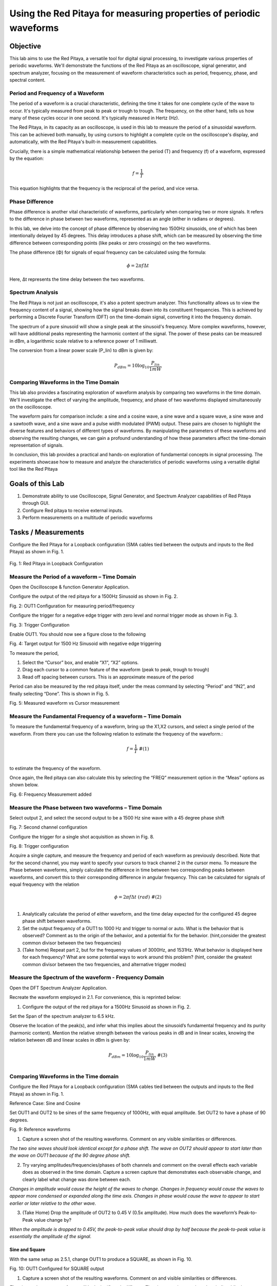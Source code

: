############################################################################
Using the Red Pitaya for measuring properties of periodic waveforms
############################################################################


==========================
Objective
==========================
This lab aims to use the Red Pitaya, a versatile tool for digital signal processing, to investigate various properties of periodic waveforms. We'll demonstrate the functions of the Red Pitaya as an oscilloscope, signal generator, and spectrum analyzer, focusing on the measurement of waveform characteristics such as period, frequency, phase, and spectral content.


Period and Frequency of a Waveform
-----------------------------------
The period of a waveform is a crucial characteristic, defining the time it takes for one complete cycle of the wave to occur. It's typically measured from peak to peak or trough to trough. The frequency, on the other hand, tells us how many of these cycles occur in one second. It's typically measured in Hertz (Hz).

The Red Pitaya, in its capacity as an oscilloscope, is used in this lab to measure the period of a sinusoidal waveform. This can be achieved both manually, by using cursors to highlight a complete cycle on the oscilloscope's display, and automatically, with the Red Pitaya's built-in measurement capabilities.

Crucially, there is a simple mathematical relationship between the period (T) and frequency (f) of a waveform, expressed by the equation:

.. math:: f = \frac{1}{T}

This equation highlights that the frequency is the reciprocal of the period, and vice versa.

Phase Difference
------------------------
Phase difference is another vital characteristic of waveforms, particularly when comparing two or more signals. It refers to the difference in phase between two waveforms, represented as an angle (either in radians or degrees).

In this lab, we delve into the concept of phase difference by observing two 1500Hz sinusoids, one of which has been intentionally delayed by 45 degrees. This delay introduces a phase shift, which can be measured by observing the time difference between corresponding points (like peaks or zero crossings) on the two waveforms.

The phase difference (Φ) for signals of equal frequency can be calculated using the formula:

.. math:: \phi = 2\pi f\Delta t

Here, Δt represents the time delay between the two waveforms.

Spectrum Analysis
-------------------------
The Red Pitaya is not just an oscilloscope, it's also a potent spectrum analyzer. This functionality allows us to view the frequency content of a signal, showing how the signal breaks down into its constituent frequencies. This is achieved by performing a Discrete Fourier Transform (DFT) on the time-domain signal, converting it into the frequency domain.

The spectrum of a pure sinusoid will show a single peak at the sinusoid's frequency. More complex waveforms, however, will have additional peaks representing the harmonic content of the signal. The power of these peaks can be measured in dBm, a logarithmic scale relative to a reference power of 1 milliwatt.

The conversion from a linear power scale (P_lin) to dBm is given by:

.. math:: P_{dBm} = 10\log_{10}\frac{P_{lin}}{1mW}

Comparing Waveforms in the Time Domain
------------------------------------------
This lab also provides a fascinating exploration of waveform analysis by comparing two waveforms in the time domain. We'll investigate the effect of varying the amplitude, frequency, and phase of two waveforms displayed simultaneously on the oscilloscope.

The waveform pairs for comparison include: a sine and a cosine wave, a sine wave and a square wave, a sine wave and a sawtooth wave, and a sine wave and a pulse width modulated (PWM) output. These pairs are chosen to highlight the diverse features and behaviors of different types of waveforms. By manipulating the parameters of these waveforms and observing the resulting changes, we can gain a profound understanding of how these parameters affect the time-domain representation of signals.

In conclusion, this lab provides a practical and hands-on exploration of fundamental concepts in signal processing. The experiments showcase how to measure and analyze the characteristics of periodic waveforms using a versatile digital tool like the Red Pitaya

=================
Goals of this Lab
=================

1. Demonstrate ability to use Oscilloscope, Signal Generator, and Spectrum Analyzer capabilities of Red Pitaya through GUI.

2. Configure Red pitaya to receive external inputs.

3. Perform measurements on a multitude of periodic waveforms

====================
Tasks / Measurements
====================

Configure the Red Pitaya for a Loopback configuration (SMA cables tied between the outputs and inputs to the Red Pitaya) as shown in Fig. 1.

.. figure:: media/image1.01.jpeg
    :name: Red Pitaya in Loopback Configuration
    :width: 75%
    
Fig. 1: Red Pitaya in Loopback Configuration

Measure the Period of a waveform – Time Domain
----------------------------------------------

Open the Oscilloscope & function Generator Application.

Configure the output of the red pitaya for a 1500Hz Sinusoid as shown in Fig. 2.

.. image:: media/image1.02.png
   :name: Configuration for measuring period/frequency

Fig. 2: OUT1 Configuration for measuring period/frequency

Configure the trigger for a negative edge trigger with zero level and normal trigger mode as shown in Fig. 3.

.. image:: media/image1.03.png
   :name: Trigger Configuration

Fig. 3: Trigger Configuration

Enable OUT1. You should now see a figure close to the following

.. image:: media/image1.04.png
   :name:  Target output for 1500 Hz Sinusoid with negative edge triggering

Fig. 4: Target output for 1500 Hz Sinusoid with negative edge triggering

To measure the period,

1. Select the “Cursor” box, and enable “X1”, “X2” options.

2. Drag each cursor to a common feature of the waveform (peak to peak, trough to trough)

3. Read off spacing between cursors. This is an approximate measure of the period

Period can also be measured by the red pitaya itself, under the meas command by selecting “Period” and “IN2”, and finally selecting “Done”.
This is shown in Fig. 5.

.. image:: media/image1.05.png
    :name: Measured waveform vs Cursor measurement

Fig. 5: Measured waveform vs Cursor measurement

Measure the Fundamental Frequency of a waveform – Time Domain
-------------------------------------------------------------

To measure the fundamental frequency of a waveform, bring up the X1,X2 cursors, and select a single period of the waveform. From there you can use the following relation to estimate the frequency of the waveform.:

.. math::
   \begin{matrix}
   f = \frac{1}{T}\ \#(1) \\
   \end{matrix}

to estimate the frequency of the waveform.

Once again, the Red pitaya can also calculate this by selecting the “FREQ” measurement option in the “Meas” options as shown below.

.. image:: media/image1.06.png
   :name: Frequency Measurement added

Fig. 6: Frequency Measurement added

Measure the Phase between two waveforms – Time Domain
-----------------------------------------------------

Select output 2, and select the second output to be a 1500 Hz sine wave with a 45 degree phase shift

.. image:: media/image1.07.png
   :name: Second channel configuration

Fig. 7: Second channel configuration

Configure the trigger for a single shot acquisition as shown in Fig. 8.

.. image:: media/image1.08.png
   :name: Trigger configuration

Fig. 8: Trigger configuration

Acquire a single capture, and measure the frequency and period of each waveform as previously described. Note that for the second channel, you
may want to specify your cursors to track channel 2 in the cursor menu. To measure the Phase between waveforms, simply calculate the difference
in time between two corresponding peaks between waveforms, and convert this to their corresponding difference in angular frequency. This can be
calculated for signals of equal frequency with the relation

.. math::
   \begin{matrix}
   \phi = 2\pi f\Delta t\ \ \ (rad)\ \#(2) \\
   \end{matrix}

1. Analytically calculate the period of either waveform, and the time delay expected for the configured 45 degree phase shift between waveforms.

2. Set the output frequency of a OUT1 to 1000 Hz and trigger to normal or auto. What is the behavior that is observed? Comment as to the origin of the behavior, and a potential fix for the behavior. (hint,consider the greatest common divisor between the two frequencies)

3. (Take home) Repeat part 2, but for the frequency values of 3000Hz, and 1531Hz. What behavior is displayed here for each frequency? What are some potential ways to work around this problem? (hint, consider the greatest common divisor between the two frequencies, and
   alternative trigger modes)

Measure the Spectrum of the waveform - Frequency Domain
-------------------------------------------------------

Open the DFT Spectrum Analyzer Application.

Recreate the waveform employed in 2.1. For convenience, this is reprinted below:

1. Configure the output of the red pitaya for a 1500Hz Sinusoid as shown
   in Fig. 2.

Set the Span of the spectrum analyzer to 6.5 kHz.

Observe the location of the peak(s), and infer what this implies about the sinusoid’s fundamental frequency and its purity (harmonic content). Mention the relative strength between the various peaks in dB and in linear scales, knowing the relation between dB and linear scales in dBm is given by:

.. math::
   \begin{matrix}
   P_{dBm} = 10\log_{10}\frac{P_{lin}}{1mW}\ \#(3) \\
   \end{matrix}

Comparing Waveforms in the Time domain
--------------------------------------

Configure the Red Pitaya for a Loopback configuration (SMA cables tied between the outputs and inputs to the Red Pitaya) as shown in Fig. 1.

Reference Case: Sine and Cosine

Set OUT1 and OUT2 to be sines of the same frequency of 1000Hz, with equal amplitude. Set OUT2 to have a phase of 90 degrees.

|Graphical user interface Description automatically generated|\ |A
screenshot of a phone Description automatically generated with medium
confidence|

Fig. 9: Reference waveforms

1. Capture a screen shot of the resulting waveforms. Comment on any visible similarities or differences.

*The two sine waves should look identical except for a phase shift. The wave on OUT2 should appear to start later than the wave on OUT1 because of the 90 degree phase shift.*

2. Try varying amplitudes/frequencies/phases of both channels and comment on the overall effects each variable does as observed in the time domain. Capture a screen capture that demonstrates each observable change, and clearly label what change was done between each.

*Changes in amplitude would cause the height of the waves to change. Changes in frequency would cause the waves to appear more condensed or expanded along the time axis. Changes in phase would cause the wave to appear to start earlier or later relative to the other wave.*

3. (Take Home) Drop the amplitude of OUT2 to 0.45 V (0.5x amplitude). How much does the waveform’s Peak-to-Peak value change by?

*When the amplitude is dropped to 0.45V, the peak-to-peak value should drop by half because the peak-to-peak value is essentially the amplitude of the signal.*

Sine and Square
^^^^^^^^^^^^^^^

With the same setup as 2.5.1, change OUT1 to produce a SQUARE, as shown in Fig. 10.

.. image:: media/image1.11.png
   :name: Configured for SQUARE output

Fig. 10: OUT1 Configured for SQUARE output

1. Capture a screen shot of the resulting waveforms. Comment on and visible similarities or differences.

*The sine and square waveforms will look significantly different. The sine wave is smooth and periodic while the square wave has abrupt changes and a flat peak and trough.*

2. (Take Home) Try varying amplitudes/frequencies/phases of both channels and comment on the overall effects each variable does as observed in the time domain. Capture a screen capture that demonstrates each observable change, and clearly label what change was done between each channel. For any parameters that do not produce visible changes, comment on why you believe this is so.

   a. Amplitude:

   b. Frequency:

   c. Phase:

*Changes in amplitude, frequency, and phase will have similar effects as described in the sine-sine case. However, the square waveform will not have smooth transitions, and the changes may be more visually striking.*

Sine and Sawtooth
^^^^^^^^^^^^^^^^^

With the same setup as 2.5.1, change OUT1 to produce a SAWU, as shown in Fig. 11.

.. image:: media/image1.12.png
   :name: Configured for SAWU output

Fig. 11: OUT1 Configured for SAWU output

1. Capture a screen shot of the resulting waveforms. Comment on any visible similarities or differences.

*The sine and sawtooth waves will also look quite different. The sine wave will still be smooth and periodic, while the sawtooth wave will have a linear increase and then an abrupt drop.*

2. (Take Home) Try varying amplitudes/frequencies/phases of both channels and comment on the overall effects each variable does as observed in the time domain. Capture a screen capture that demonstrates each observable change, and clearly label what change was done between each channel. For any parameters that do not produce visible changes, comment on why you believe this is so.

   a. Amplitude:

   b. Frequency:

   c. Phase:
   
   *As before, changes in amplitude, frequency, and phase will affect the height, spacing, and relative start time of the waves. Again, the sawtooth waveform will not have smooth transitions, and the changes may be more visually striking.*

(Take Home) Sine and Pulse Width Modulated (PWM) output
^^^^^^^^^^^^^^^^^^^^^^^^^^^^^^^^^^^^^^^^^^^^^^^^^^^^^^^

With the same setup as 2.5.1, change OUT1 to produce a PWM, as shown in Fig. 12.

.. image:: media/image1.13.png
   :name: Configured for SAWU output

Fig.  12: OUT 1 configured for PWM output

1. Capture a screen shot of the resulting spectrums/spectrograms. Comment on any visible similarities or differences.

*PWM waveform can look quite complex depending on its duty cycle. When combined with a sine wave, the differences could be substantial.*

2. (Take Home) Try varying amplitudes/frequencies/phases of both channels and comment on the overall effects each variable does as observed in the frequency domain. Capture a screen capture that demonstrates each observable change, and clearly label what change was done between each channel. For any parameters that do not produce visible changes, comment on why you believe this is so.

   a. Amplitude:

   b. Frequency:

   c. Phase:

   d. Duty Cycle:
   
*Changes in amplitude, frequency, and phase will continue to affect the waveforms as described. In addition, changes in duty cycle will alter the PWM waveform by changing the relative amount of time the signal is high versus low.*

Inferences to be made / Questions
=================================

1. From the previous sets of measurements what instrument(s) would you use to measure each of the following quantities:

A. Amplitude:

*The amplitude of a periodic waveform can be measured using an oscilloscope or a voltmeter. These instruments allow direct measurement of the voltage or signal level, providing an accurate measurement of the waveform's amplitude.*

B. Frequency:

*The frequency of a periodic waveform can be measured using a frequency counter or a spectrum analyzer. These instruments analyze the waveform and determine the frequency content, providing an accurate measurement of the waveform's frequency.*

C. Phase:

*The phase of a periodic waveform can be measured using an oscilloscope or a phase meter. These instruments compare the phase of the waveform with a reference signal and provide a measurement of the phase difference between them, indicating the waveform's phase.*

Conclusion
===============
The lab exercise provides a hands-on exploration of waveform analysis using the Red Pitaya, a versatile digital signal processing tool. Throughout the lab, we demonstrated how the Red Pitaya functions as an oscilloscope, signal generator, and spectrum analyzer to examine key properties of periodic waveforms including their period, frequency, phase, and spectral content. The comparative analysis of different waveform pairs in the time domain showcased the impact of varying amplitude, frequency, and phase. Notably, the Red Pitaya's spectrum analyzer capability allowed us to visualize and understand the harmonic content of complex waveforms. Ultimately, this lab experience underpins the profound understanding of signal processing concepts and bolsters the ability to perform comprehensive waveform measurements and analysis.

Reference text
==============

For more in-depth documentation, view the official documentation at:

:ref:`Oscilloscope <Oscilloscope>`

:ref:`Spectrum Analyzer <SpectrumAnalyzer>`

|wikipedia_dB|

.. |Wikipedia_dB| raw:: html

    <a href="https://en.wikipedia.org/wiki/Decibel" target="_blank">Wikipedia dB Scale</a>

.. |Graphical user interface Description automatically generated| image:: media/image1.09.png
   :width: 1.22517in
   :height: 2in
.. |A screenshot of a phone Description automatically generated with medium confidence| image:: media/image1.10.png
   :width: 1.17608in
   :height: 2in
